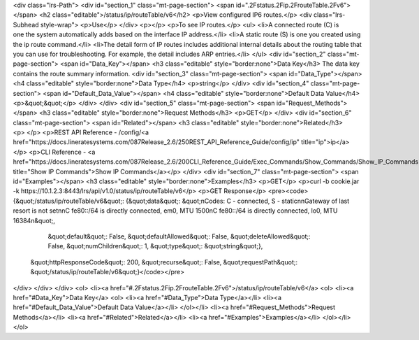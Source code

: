 <div class="lrs-Path">
<div id="section_1" class="mt-page-section">
<span id=".2Fstatus.2Fip.2FrouteTable.2Fv6"></span>
<h2 class="editable">/status/ip/routeTable/v6</h2>
<p>View configured IP6 routes.</p>
<div class="lrs-Subhead style-wrap">
<p>Use</p>
</div>
<p></p>
<p>To see IP routes.</p>
<ul>
<li>A connected route (C) is one the system automatically adds based on the interface IP address.</li>
<li>A static route (S) is one you created using the ip route command.</li>
<li>The detail form of IP routes includes additional internal details about the routing table that you can use for troubleshooting. For example, the detail includes ARP entries.</li>
</ul>
<div id="section_2" class="mt-page-section">
<span id="Data_Key"></span>
<h3 class="editable" style="border:none">Data Key</h3>
The data key contains the route summary information.
<div id="section_3" class="mt-page-section">
<span id="Data_Type"></span>
<h4 class="editable" style="border:none">Data Type</h4>
<p>string</p>
</div>
<div id="section_4" class="mt-page-section">
<span id="Default_Data_Value"></span>
<h4 class="editable" style="border:none">Default Data Value</h4>
<p>&quot;&quot;</p>
</div>
</div>
<div id="section_5" class="mt-page-section">
<span id="Request_Methods"></span>
<h3 class="editable" style="border:none">Request Methods</h3>
<p>GET</p>
</div>
<div id="section_6" class="mt-page-section">
<span id="Related"></span>
<h3 class="editable" style="border:none">Related</h3>
<p> </p>
<p>REST API Reference - /config/<a href="https://docs.lineratesystems.com/087Release_2.6/250REST_API_Reference_Guide/config/ip" title="ip">ip</a></p>
<p>CLI Reference - <a href="https://docs.lineratesystems.com/087Release_2.6/200CLI_Reference_Guide/Exec_Commands/Show_Commands/Show_IP_Commands" title="Show IP Commands">Show IP Commands</a></p>
</div>
<div id="section_7" class="mt-page-section">
<span id="Examples"></span>
<h3 class="editable" style="border:none">Examples</h3>
<p>GET</p>
<p>curl -b cookie.jar -k https://10.1.2.3:8443/lrs/api/v1.0/status/ip/routeTable/v6</p>
<p>GET Response</p>
<pre><code>{&quot;/status/ip/routeTable/v6&quot;: {&quot;data&quot;: &quot;\nCodes: C - connected, S - static\n\nGateway of last resort is not set\n\nC    fe80::/64 is directly connected, em0, MTU 1500\nC    fe80::/64 is directly connected, lo0, MTU 16384\n&quot;,
                               &quot;default&quot;: False,
                               &quot;defaultAllowed&quot;: False,
                               &quot;deleteAllowed&quot;: False,
                               &quot;numChildren&quot;: 1,
                               &quot;type&quot;: &quot;string&quot;},
 &quot;httpResponseCode&quot;: 200,
 &quot;recurse&quot;: False,
 &quot;requestPath&quot;: &quot;/status/ip/routeTable/v6&quot;}</code></pre>
</div>
</div>
</div>
<ol>
<li><a href="#.2Fstatus.2Fip.2FrouteTable.2Fv6">/status/ip/routeTable/v6</a>
<ol>
<li><a href="#Data_Key">Data Key</a>
<ol>
<li><a href="#Data_Type">Data Type</a></li>
<li><a href="#Default_Data_Value">Default Data Value</a></li>
</ol></li>
<li><a href="#Request_Methods">Request Methods</a></li>
<li><a href="#Related">Related</a></li>
<li><a href="#Examples">Examples</a></li>
</ol></li>
</ol>
